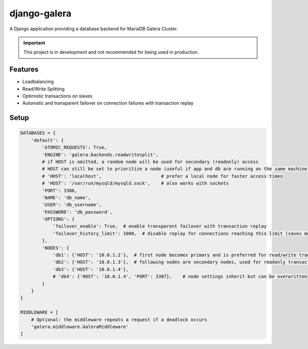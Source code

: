 *************
django-galera
*************
A Django application providing a database backend for MariaDB Galera Cluster.

.. important:: This project is in development and not recommended for being used in production.

Features
########
* Loadbalancing
* Read/Write Splitting
* Optimistic transactions on slaves
* Automatic and transparent failover on connection failures with transaction replay

Setup
#####

.. code-block:: python

    DATABASES = {
        'default': {
            'ATOMIC_REQUESTS': True,
            'ENGINE': 'galera.backends.readwritesplit',
            # if HOST is omitted, a random node will be used for secondary (readonly) access
            # HOST can still be set to prioritize a node (useful if app and db are running on the same machine)
            # 'HOST': 'localhost',                      # prefer a local node for faster access times
            # 'HOST': '/var/run/mysqld/mysqld.sock',    # also works with sockets
            'PORT': 3306,
            'NAME': 'db_name',
            'USER': 'db_username',
            'PASSWORD': 'db_password',
            'OPTIONS': {
                'failover_enable': True,  # enable transparent failover with transaction replay
                'failover_history_limit': 1000,  # disable replay for connections reaching this limit (saves memory)
            },
            'NODES': {
                'db1': {'HOST': '10.0.1.2'},  # first node becomes primary and is preferred for read/write transactions
                'db2': {'HOST': '10.0.1.3'},  # following nodes are secondary nodes, used for readonly transactions
                'db3': {'HOST': '10.0.1.4'},
                # 'db4': {'HOST': '10.0.1.4', 'PORT': 3307},    # node settings inherit but can be overwritten
            }
        }
    }

    MIDDLEWARE = [
        # Optional: the middleware repeats a request if a deadlock occurs
        'galera.middleware.GaleraMiddleware'
    ]
